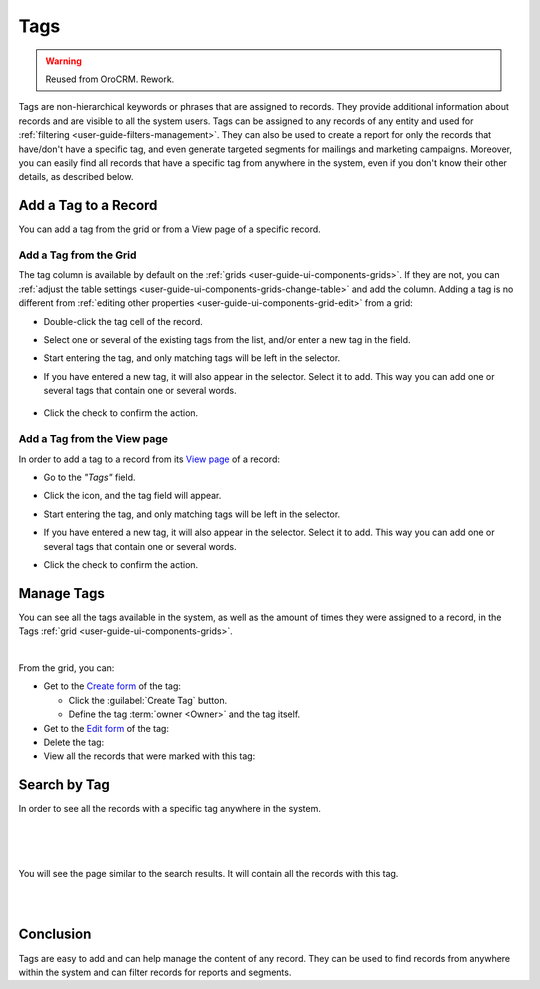 .. _user-guide-tags:

Tags
====

.. warning:: Reused from OroCRM. Rework.

Tags are non-hierarchical keywords or phrases that are assigned to records. They provide additional information about 
records and are visible to all the system users. Tags can be assigned to any records of any entity and used for 
:ref:`filtering <user-guide-filters-management>`. They can also be used to create a report for only the records that 
have/don't have a specific tag, and even generate targeted segments for mailings and marketing campaigns. Moreover, you 
can easily find all records that have a specific tag from anywhere in the system, even if you don't know their other 
details, as described below. 

Add a Tag to a Record
---------------------

You can add a tag from the grid or from a View page of a specific record.

Add a Tag from the Grid
^^^^^^^^^^^^^^^^^^^^^^^

The tag column is available by default on the :ref:`grids <user-guide-ui-components-grids>`. If they are not, you can 
:ref:`adjust the table settings <user-guide-ui-components-grids-change-table>` and add the column. Adding a tag is no 
different from :ref:`editing other properties <user-guide-ui-components-grid-edit>` from a grid:

- Double-click the tag cell of the record. 

- Select one or several of the existing tags from the list, and/or enter a new tag in the field.

  |TagsfGrid|
  
- Start entering the tag, and only matching tags will be left in the selector.  
  
- If you have entered a new tag, it will also appear in the selector. Select it to add. This way you can add one or 
  several tags that contain one or several words.
  
    |TagsfGrid1|
  
- Click the check to confirm the action.

.. _user-guide-tags-add:

Add a Tag from the View page
^^^^^^^^^^^^^^^^^^^^^^^^^^^^

In order to add a tag to a record from its `View page <../../completeReference/Advanced/data_management/view.html>`_ of a record:

- Go to the *"Tags"* field.

  |TagsfView|

- Click the |IcEdit| icon, and the tag field will appear.

  |TagsfView1|
  
- Start entering the tag, and only matching tags will be left in the selector.  
  
- If you have entered a new tag, it will also appear in the selector. Select it to add. This way you can add one or 
  several tags that contain one or several words.
  
  |TagsfView2|
  
- Click the check to confirm the action.

Manage Tags
-----------

You can see all the tags available in the system, as well as the amount of times they were assigned to a record, in the 
Tags :ref:`grid <user-guide-ui-components-grids>`.

.. image:: /completeReference/img/Advanced/data_management/tags/tags_from_grid.png

|

From the grid, you can:

- Get to the `Create form <../../../completeReference/Advanced/dataManagement/form.html>`_ of the tag:
  
  - Click the :guilabel:`Create Tag` button.
  
  - Define the tag :term:`owner <Owner>` and the tag itself.
  
- Get to the `Edit form <../../../completeReference/Advanced/dataManagement/form.html>`_ of the tag: |IcEdit|

- Delete the tag: |IcDelete|

- View all the records that were marked with this tag: |IcSearch|

Search by Tag
-------------

In order to see all the records with a specific tag anywhere in the system.

|

.. image:: /completeReference/img/gettingStarted/navigation/panel/search_vip.png

|

.. image:: /completeReference/img/gettingStarted/navigation/panel/search_vip_1.png

|

You will see the page similar to the search results. It will contain all the records with this tag.

|

.. image:: /completeReference/img/gettingStarted/navigation/panel/search_vip_2.png

|



Conclusion
----------

Tags are easy to add and can help manage the content of any record. They can be used to find records from anywhere 
within the system and can filter records for reports and segments.

.. |IcDelete| image:: /completeReference/img/common/buttons/IcDelete.png
   :align: middle

.. |IcEdit| image:: /completeReference/img/common/buttons/IcEdit.png
   :align: middle

.. |IcView| image:: /completeReference/img/common/buttons/IcView.png
   :align: middle
   
.. |IcSearch| image:: /completeReference/img/common/buttons/IcSearch.png
   :align: middle  
   
.. |Tags01| image:: /completeReference/img/Advanced/data_management/tags/tags_01.png
   :align: middle
   
.. |Tags02| image:: /completeReference/img/Advanced/data_management/tags/tags_02.png
   :align: middle

.. |TagsfGrid| image:: /completeReference/img/Advanced/data_management/tags/tags_from_grid.png
   :align: middle

.. |TagsfGrid1| image:: /completeReference/img/Advanced/data_management/tags/tags_from_grid_1.png
   :align: middle   
   
.. |TagsfView| image:: /completeReference/img/Advanced/data_management/tags/tags_from_view.png
   :align: middle   
   
.. |TagsfView1| image:: /completeReference/img/Advanced/data_management/tags/tags_from_view_1.png
   :align: middle 
   
.. |TagsfView2| image:: /completeReference/img/Advanced/data_management/tags/tags_from_view_2.png
   :align: middle 